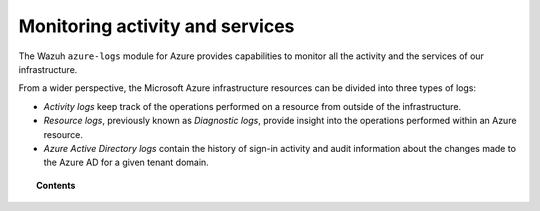 .. Copyright (C) 2015, Wazuh, Inc.

.. meta::
  :description: Discover how Wazuh can help you to monitor your Microsoft Azure activity and services in this section of our documentation.

.. _azure_activity_services:

Monitoring activity and services
================================

The Wazuh ``azure-logs`` module for Azure provides capabilities to monitor all the activity and the services of our infrastructure.

From a wider perspective, the Microsoft Azure infrastructure resources can be divided into three types of logs:

- `Activity logs` keep track of the operations performed on a resource from outside of the infrastructure.
- `Resource logs`, previously known as `Diagnostic logs`, provide insight into the operations performed within an Azure resource.
- `Azure Active Directory logs` contain the history of sign-in activity and audit information about the changes made to the Azure AD for a given tenant domain.


.. topic:: Contents

    .. toctree::
       :maxdepth: 2

       prerequisites/index
       services/index
       active-directory/index
